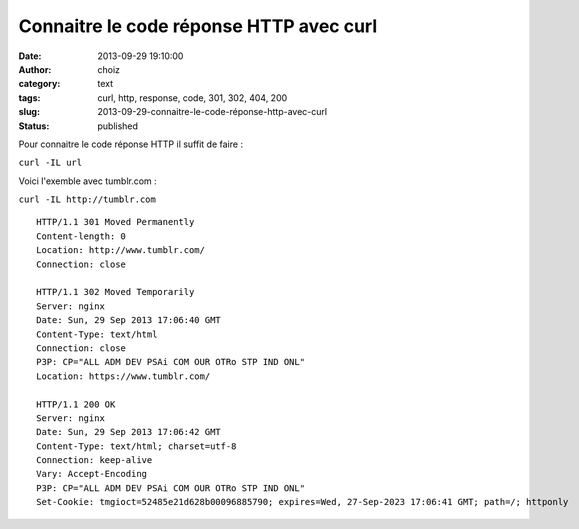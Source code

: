 Connaitre le code réponse HTTP avec curl
########################################
:date: 2013-09-29 19:10:00
:author: choiz
:category: text
:tags: curl, http, response, code, 301, 302, 404, 200
:slug: 2013-09-29-connaitre-le-code-réponse-http-avec-curl
:status: published

Pour connaitre le code réponse HTTP il suffit de faire :

``curl -IL url``

Voici l'exemble avec tumblr.com :

``curl -IL http://tumblr.com``

::

    HTTP/1.1 301 Moved Permanently
    Content-length: 0
    Location: http://www.tumblr.com/
    Connection: close

    HTTP/1.1 302 Moved Temporarily
    Server: nginx
    Date: Sun, 29 Sep 2013 17:06:40 GMT
    Content-Type: text/html
    Connection: close
    P3P: CP="ALL ADM DEV PSAi COM OUR OTRo STP IND ONL"
    Location: https://www.tumblr.com/

    HTTP/1.1 200 OK
    Server: nginx
    Date: Sun, 29 Sep 2013 17:06:42 GMT
    Content-Type: text/html; charset=utf-8
    Connection: keep-alive
    Vary: Accept-Encoding
    P3P: CP="ALL ADM DEV PSAi COM OUR OTRo STP IND ONL"
    Set-Cookie: tmgioct=52485e21d628b00096885790; expires=Wed, 27-Sep-2023 17:06:41 GMT; path=/; httponly

